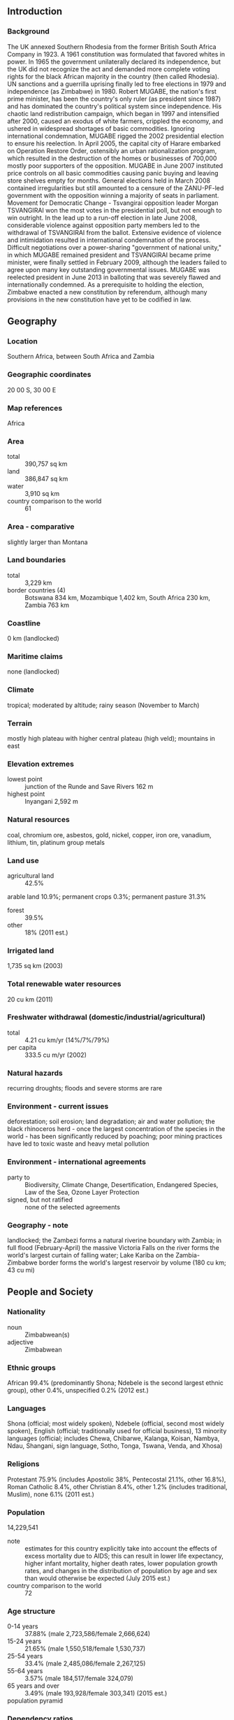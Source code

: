 ** Introduction
*** Background
The UK annexed Southern Rhodesia from the former British South Africa Company in 1923. A 1961 constitution was formulated that favored whites in power. In 1965 the government unilaterally declared its independence, but the UK did not recognize the act and demanded more complete voting rights for the black African majority in the country (then called Rhodesia). UN sanctions and a guerrilla uprising finally led to free elections in 1979 and independence (as Zimbabwe) in 1980. Robert MUGABE, the nation's first prime minister, has been the country's only ruler (as president since 1987) and has dominated the country's political system since independence. His chaotic land redistribution campaign, which began in 1997 and intensified after 2000, caused an exodus of white farmers, crippled the economy, and ushered in widespread shortages of basic commodities. Ignoring international condemnation, MUGABE rigged the 2002 presidential election to ensure his reelection.
In April 2005, the capital city of Harare embarked on Operation Restore Order, ostensibly an urban rationalization program, which resulted in the destruction of the homes or businesses of 700,000 mostly poor supporters of the opposition. MUGABE in June 2007 instituted price controls on all basic commodities causing panic buying and leaving store shelves empty for months. General elections held in March 2008 contained irregularities but still amounted to a censure of the ZANU-PF-led government with the opposition winning a majority of seats in parliament. Movement for Democratic Change - Tsvangirai opposition leader Morgan TSVANGIRAI won the most votes in the presidential poll, but not enough to win outright. In the lead up to a run-off election in late June 2008, considerable violence against opposition party members led to the withdrawal of TSVANGIRAI from the ballot. Extensive evidence of violence and intimidation resulted in international condemnation of the process. Difficult negotiations over a power-sharing "government of national unity," in which MUGABE remained president and TSVANGIRAI became prime minister, were finally settled in February 2009, although the leaders failed to agree upon many key outstanding governmental issues. MUGABE was reelected president in June 2013 in balloting that was severely flawed and internationally condemned. As a prerequisite to holding the election, Zimbabwe enacted a new constitution by referendum, although many provisions in the new constitution have yet to be codified in law.
** Geography
*** Location
Southern Africa, between South Africa and Zambia
*** Geographic coordinates
20 00 S, 30 00 E
*** Map references
Africa
*** Area
- total :: 390,757 sq km
- land :: 386,847 sq km
- water :: 3,910 sq km
- country comparison to the world :: 61
*** Area - comparative
slightly larger than Montana
*** Land boundaries
- total :: 3,229 km
- border countries (4) :: Botswana 834 km, Mozambique 1,402 km, South Africa 230 km, Zambia 763 km
*** Coastline
0 km (landlocked)
*** Maritime claims
none (landlocked)
*** Climate
tropical; moderated by altitude; rainy season (November to March)
*** Terrain
mostly high plateau with higher central plateau (high veld); mountains in east
*** Elevation extremes
- lowest point :: junction of the Runde and Save Rivers 162 m
- highest point :: Inyangani 2,592 m
*** Natural resources
coal, chromium ore, asbestos, gold, nickel, copper, iron ore, vanadium, lithium, tin, platinum group metals
*** Land use
- agricultural land :: 42.5%
arable land 10.9%; permanent crops 0.3%; permanent pasture 31.3%
- forest :: 39.5%
- other :: 18% (2011 est.)
*** Irrigated land
1,735 sq km (2003)
*** Total renewable water resources
20 cu km (2011)
*** Freshwater withdrawal (domestic/industrial/agricultural)
- total :: 4.21  cu km/yr (14%/7%/79%)
- per capita :: 333.5  cu m/yr (2002)
*** Natural hazards
recurring droughts; floods and severe storms are rare
*** Environment - current issues
deforestation; soil erosion; land degradation; air and water pollution; the black rhinoceros herd - once the largest concentration of the species in the world - has been significantly reduced by poaching; poor mining practices have led to toxic waste and heavy metal pollution
*** Environment - international agreements
- party to :: Biodiversity, Climate Change, Desertification, Endangered Species, Law of the Sea, Ozone Layer Protection
- signed, but not ratified :: none of the selected agreements
*** Geography - note
landlocked; the Zambezi forms a natural riverine boundary with Zambia; in full flood (February-April) the massive Victoria Falls on the river forms the world's largest curtain of falling water; Lake Kariba on the Zambia-Zimbabwe border forms the world's largest reservoir by volume (180 cu km; 43 cu mi)
** People and Society
*** Nationality
- noun :: Zimbabwean(s)
- adjective :: Zimbabwean
*** Ethnic groups
African 99.4% (predominantly Shona; Ndebele is the second largest ethnic group), other 0.4%, unspecified 0.2% (2012 est.)
*** Languages
Shona (official; most widely spoken), Ndebele (official, second most widely spoken), English (official; traditionally used for official business), 13 minority languages (official; includes Chewa, Chibarwe, Kalanga, Koisan, Nambya, Ndau, Shangani, sign language, Sotho, Tonga, Tswana, Venda, and Xhosa)
*** Religions
Protestant 75.9% (includes Apostolic 38%, Pentecostal 21.1%, other 16.8%), Roman Catholic 8.4%, other Christian 8.4%, other 1.2% (includes traditional, Muslim), none 6.1% (2011 est.)
*** Population
14,229,541
- note :: estimates for this country explicitly take into account the effects of excess mortality due to AIDS; this can result in lower life expectancy, higher infant mortality, higher death rates, lower population growth rates, and changes in the distribution of population by age and sex than would otherwise be expected (July 2015 est.)
- country comparison to the world :: 72
*** Age structure
- 0-14 years :: 37.88% (male 2,723,586/female 2,666,624)
- 15-24 years :: 21.65% (male 1,550,518/female 1,530,737)
- 25-54 years :: 33.4% (male 2,485,086/female 2,267,125)
- 55-64 years :: 3.57% (male 184,517/female 324,079)
- 65 years and over :: 3.49% (male 193,928/female 303,341) (2015 est.)
- population pyramid ::  
*** Dependency ratios
- total dependency ratio :: 80.4%
- youth dependency ratio :: 75%
- elderly dependency ratio :: 5.3%
- potential support ratio :: 18.7% (2015 est.)
*** Median age
- total :: 20.35 years
- male :: 20.4 years
- female :: 20.7 years (2015 est.)
*** Population growth rate
2.21% (2015 est.)
- country comparison to the world :: 39
*** Birth rate
32.26 births/1,000 population (2015 est.)
- country comparison to the world :: 34
*** Death rate
10.13 deaths/1,000 population (2015 est.)
- country comparison to the world :: 41
*** Net migration rate
0 migrant(s)/1,000 population
- note :: there is an increasing flow of Zimbabweans into South Africa and Botswana in search of better economic opportunities (2015 est.)
- country comparison to the world :: 77
*** Urbanization
- urban population :: 32.4% of total population (2015)
- rate of urbanization :: 2.3% annual rate of change (2010-15 est.)
*** Major urban areas - population
HARARE (capital) 1.501 million (2015)
*** Sex ratio
- at birth :: 1.03 male(s)/female
- 0-14 years :: 1.02 male(s)/female
- 15-24 years :: 1.01 male(s)/female
- 25-54 years :: 1.1 male(s)/female
- 55-64 years :: 0.57 male(s)/female
- 65 years and over :: 0.64 male(s)/female
- total population :: 1.01 male(s)/female (2015 est.)
*** Infant mortality rate
- total :: 26.11 deaths/1,000 live births
- male :: 28.4 deaths/1,000 live births
- female :: 23.76 deaths/1,000 live births (2015 est.)
- country comparison to the world :: 69
*** Life expectancy at birth
- total population :: 57.05 years
- male :: 56.54 years
- female :: 57.57 years (2015 est.)
- country comparison to the world :: 205
*** Total fertility rate
3.53 children born/woman (2015 est.)
- country comparison to the world :: 45
*** Contraceptive prevalence rate
58.5% (2010/11)
*** Physicians density
0.08 physicians/1,000 population (2011)
*** Hospital bed density
1.7 beds/1,000 population (2011)
*** Drinking water source
- improved :: 
urban: 97% of population
rural: 67.3% of population
total: 76.9% of population
- unimproved :: 
urban: 3% of population
rural: 32.7% of population
total: 23.1% of population (2015 est.)
*** Sanitation facility access
- improved :: 
urban: 49.3% of population
rural: 30.8% of population
total: 36.8% of population
- unimproved :: 
urban: 50.7% of population
rural: 69.2% of population
total: 63.2% of population (2015 est.)
*** HIV/AIDS - adult prevalence rate
16.74% (2014 est.)
- country comparison to the world :: 5
*** HIV/AIDS - people living with HIV/AIDS
1,550,300 (2014 est.)
- country comparison to the world :: 4
*** HIV/AIDS - deaths
38,600 (2014 est.)
- country comparison to the world :: 6
*** Major infectious diseases
- degree of risk :: very high
- food or waterborne diseases :: bacterial and protozoal diarrhea, hepatitis A, and typhoid fever
- vectorborne diseases :: malaria and dengue fever
- water contact disease :: schistosomiasis
- animal contact disease :: rabies (2013)
*** Obesity - adult prevalence rate
8.4% (2014)
- country comparison to the world :: 143
*** Children under the age of 5 years underweight
11.2% (2014)
- country comparison to the world :: 69
*** Education expenditures
2% of GDP (2010)
- country comparison to the world :: 155
*** Literacy
- definition :: age 15 and over can read and write English
- total population :: 86.5%
- male :: 88.5%
- female :: 84.6% (2015 est.)
*** School life expectancy (primary to tertiary education)
- total :: 11 years
- male :: 11 years
- female :: 11 years (2012)
*** Unemployment, youth ages 15-24
- total :: 7.6%
- male :: 7.6%
- female :: 7.6% (2004 est.)
- country comparison to the world :: 116
** Government
*** Country name
- conventional long form :: Republic of Zimbabwe
- conventional short form :: Zimbabwe
- former :: Southern Rhodesia, Rhodesia
*** Government type
parliamentary democracy
*** Capital
- name :: Harare
- geographic coordinates :: 17 49 S, 31 02 E
- time difference :: UTC+2 (7 hours ahead of Washington, DC, during Standard Time)
*** Administrative divisions
8 provinces and 2 cities* with provincial status; Bulawayo*, Harare*, Manicaland, Mashonaland Central, Mashonaland East, Mashonaland West, Masvingo, Matabeleland North, Matabeleland South, Midlands
*** Independence
18 April 1980 (from the UK)
*** National holiday
Independence Day, 18 April (1980)
*** Constitution
previous 1979; latest approved by referendum 16 March 2013, approved by Parliament 9 May 2013 (2013)
*** Legal system
mixed legal system of English common law, Roman-Dutch civil law, and customary law
*** International law organization participation
has not submitted an ICJ jurisdiction declaration; non-party state to the ICCt
*** Citizenship
- birthright citizenship :: 
- dual citizenship recognized :: no
- residency requirement for naturalization :: 
*** Suffrage
18 years of age; universal
*** Executive branch
- chief of state :: Executive President Robert Gabriel MUGABE (since 31 December 1987); Vice Presidents Emmerson Dambudzo MNANGAGWA and Phelekezela MPHOKO (both since 12 December 2014); note - Vice President Joice MUJURU (since 6 December 2004) was dismissed 9 December 2014
- head of government :: Executive President Robert Gabriel MUGABE (since 31 December 1987); note - following the 31 July 2013 presidential election, the position of prime minister was abolished
- cabinet :: Cabinet appointed by president, responsible to House of Assembly
- elections/appointments :: each presidential candidate nominated with a nomination paper signed by at least 10 registered voters (at least 1 candidate from each province) and directly elected by absolute majority popular vote in 2 rounds if needed for a 5-year term (no term limits); election last held on 31 July 2013 (next to be held in 2018); co-vice presidents drawn from party leadership
- election results :: Robert Gabriel MUGABE reelected president; percent of vote - Robert Gabriel MUGABE (ZANU-PF) 61.1%, Morgan TSVANGIRAI (MDC-T) 34.4%, Welshman NCUBE (MDC-N) 2.7%, other 1.8%; note - the election process was considered flawed and roundly criticized by election monitors and international bodies; both the African Union and the South African Development Community endorsed the results of the election with some concerns
*** Legislative branch
- description :: bicameral Parliament consists of the Senate (80 seats; 60 members directly elected in multi-seat constituencies - 6 seats in each of the 10 provinces - by proportional representation vote, 16 indirectly elected by the regional governing councils, 2 reserved for the National Council Chiefs, and 2 reserved for members with disabilities; members serve 5-year terms) and the House of Assembly (270 seats; 210 members directly elected in single-seat constituencies by simple majority vote and 60 seats reserved for women directly elected by proportional representation vote; members serve 5-year terms)
- elections :: last held on 31 July 2013 (next to be held in 2018)
- election results :: Senate - percent of vote by party - NA; seats by party - ZANU-PF 37 MDC-T 21, MDC-N 2, chiefs 18, people with disabilities 2; House of Assembly - percent of vote by party - NA; seats by party - ZANU-PF 197, MDC-T 70, MDC-N 2, independent 1
*** Judicial branch
- highest court(s) :: Supreme Court (consists of the chief justice and 4 judges)
- judge selection and term of office :: Supreme Court judges appointed by the president upon recommendation of the Judicial Service Commission, an independent body consisting of the chief justice, Public Service Commission chairman, attorney general, and 2-3 members appointed by the president; judges normally serve until age 65 but can elect to serve until age 70
- subordinate courts :: High Court, regional magistrate courts, and special courts
*** Political parties and leaders
African National Party or ANP [Egypt DZINEMUNHENZVA]
Freedom Party [Cosmas MPONDA]
Movambo Kusile Dawn or MKD [Simba MAKONI]
Movement for Democratic Change - Ncube or MDC-N [Welshman NCUBE]
Movement for Democratic Change - Renewal or MDC-R [Sekai HOLLAND]; note - has been kicked out of Parliament as of 17 May 2015
Movement for Democratic Change - Tsvangirai or MDC-T [Morgan TSVANGIRAI]
Transform Zimbabwe or TZ [Jacob NGARIVHUME]
United Parties [Abel MUZOREWA]
Zimbabwe African National Union-Ndonga or ZANU-Ndonga [Wilson KUMBULA]
Zimbabwe African National Union-Patriotic Front or ZANU-PF [Robert Gabriel MUGABE]
Zimbabwe African Peoples Union or ZAPU [Dumiso DABENGWA]
*** Political pressure groups and leaders
Crisis in Zimbabwe Coalition
National Constitutional Assembly or NCA [Lovemore MADHUKU]
Women of Zimbabwe Arise or WOZA [Jenni WILLIAMS]
Zimbabwe Congress of Trade Unions or ZCTU [Japhet MOYO]
Zimbabwe Lawyers for Human Rights or ZLHR [Irene PETRAS]
*** International organization participation
ACP, AfDB, AU, COMESA, FAO, G-15, G-77, IAEA, IBRD, ICAO, ICRM, IDA, IFAD, IFC, IFRCS, ILO, IMF, IMO, Interpol, IOC, IOM, IPU, ISO, ITSO, ITU, ITUC (NGOs), MIGA, NAM, OPCW, PCA, SADC, UN, UNAMID, UNCTAD, UNESCO, UNIDO, UNMIL, UNMISS, UNOCI, UNWTO, UPU, WCO, WFTU (NGOs), WHO, WIPO, WMO, WTO
*** Diplomatic representation in the US
- chief of mission :: Ambassador Ammon MUTEMBWA (since 18 November 2014)
- chancery :: 1608 New Hampshire Avenue NW, Washington, DC 20009
- telephone :: [1] (202) 332-7100
- FAX :: [1] (202) 483-9326
*** Diplomatic representation from the US
- chief of mission :: Ambassador David Bruce WHARTON (since 15 November 2012)
- embassy :: 172 Herbert Chitepo Avenue, Harare
- mailing address :: P. O. Box 3340, Harare
- telephone :: [263] (4) 250-593 through 250-594
- FAX :: [263] (4) 796-488, or 722-618
*** Flag description
seven equal horizontal bands of green, yellow, red, black, red, yellow, and green with a white isosceles triangle edged in black with its base on the hoist side; a yellow Zimbabwe bird representing the long history of the country is superimposed on a red five-pointed star in the center of the triangle, which symbolizes peace; green represents agriculture, yellow mineral wealth, red the blood shed to achieve independence, and black stands for the native people
*** National symbol(s)
Zimbabwe bird symbol, African fish eagle, flame lily; national colors: green, yellow, red, black, white
*** National anthem
- name :: "Kalibusiswe Ilizwe leZimbabwe" [Northern Ndebele language] "Simudzai Mureza WeZimbabwe" [Shona] (Blessed Be the Land of Zimbabwe)
- lyrics/music :: Solomon MUTSWAIRO/Fred Lecture CHANGUNDEGA
- note :: adopted 1994
** Economy
*** Economy - overview
Zimbabwe's economy depends heavily on its mining and agriculture sectors. Following a decade of contraction from 1998 to 2008, the economy recorded real growth of more than 10% per year from 2010-13, before slowing to roughly 3% in 2014 due to poor harvests, low diamond revenues, and decreased investment. Infrastructure and regulatory deficiencies, a poor investment climate, a large public and external debt burden, and extremely high government wage expenses impede the country’s economic performance. Until early 2009, the Reserve Bank of Zimbabwe (RBZ) routinely printed money to fund the budget deficit, causing hyperinflation. Dollarization in early 2009 - which allowed currencies such as the Botswana pula, the South Africa rand, and the US dollar to be used locally - ended hyperinflation and reduced inflation below 10% per year, but exposed structural weaknesses that inhibit broad-based growth. The RBZ introduced bond coins denominated in 1, 5, 10, and 25 cent increments on a par with the US dollar in December 2014, more than five years after the Zimbabwe dollar was taken out of circulation. In January 2015, as part of the government’s effort to boost trade and attract foreign investment, the RBZ announced that the Chinese renmimbi, Indian rupee, Australian dollar, and Japanese yen would be accepted as legal tender in Zimbabwe. Zimbabwe’s government entered a second Staff Monitored Program with the International Monetary Fund in 2014 and undertook other measures to reengage with international financial institutions. Foreign and domestic investment continues to be hindered by the lack of clarity regarding the government’s Indigenization and Economic Empowerment Act.
*** GDP (purchasing power parity)
$27.13 billion (2014 est.)
$26.3 billion (2013 est.)
$25.17 billion (2012 est.)
- note :: data are in 2014 US dollars
- country comparison to the world :: 132
*** GDP (official exchange rate)
$13.67 billion (2014 est.)
*** GDP - real growth rate
3.2% (2014 est.)
4.5% (2013 est.)
10.6% (2012 est.)
- country comparison to the world :: 103
*** GDP - per capita (PPP)
$2,000 (2014 est.)
$2,000 (2013 est.)
$1,900 (2012 est.)
- note :: data are in 2014 US dollars
- country comparison to the world :: 203
*** Gross national saving
-9% of GDP (2014 est.)
-12.5% of GDP (2013 est.)
-11% of GDP (2012 est.)
- country comparison to the world :: 179
*** GDP - composition, by end use
- household consumption :: 68.7%
- government consumption :: 31.4%
- investment in fixed capital :: 22.4%
- investment in inventories :: 0%
- exports of goods and services :: 68.5%
- imports of goods and services :: -90.9%
 (2014 est.)
*** GDP - composition, by sector of origin
- agriculture :: 20.1%
- industry :: 25.7%
- services :: 54.2% (2014 est.)
*** Agriculture - products
tobacco, corn, cotton, wheat, coffee, sugarcane, peanuts; sheep, goats, pigs
*** Industries
mining (coal, gold, platinum, copper, nickel, tin, diamonds, clay, numerous metallic and nonmetallic ores), steel; wood products, cement, chemicals, fertilizer, clothing and footwear, foodstuffs, beverages
*** Industrial production growth rate
4.1% (2014 est.)
- country comparison to the world :: 69
*** Labor force
5.634 million (2014 est.)
- country comparison to the world :: 71
*** Labor force - by occupation
- agriculture :: 66%
- industry :: 10%
- services :: 24% (1996)
*** Unemployment rate
95% (2009 est.)
80% (2005 est.)
- note :: figures include unemployment and underemployment; true unemployment is unknown and, under current economic conditions, unknowable
- country comparison to the world :: 204
*** Population below poverty line
72.3% (2012 est.)
*** Household income or consumption by percentage share
- lowest 10% :: 2%
- highest 10% :: 40.4% (1995)
*** Distribution of family income - Gini index
50.1 (2006)
50.1 (1995)
- country comparison to the world :: 21
*** Budget
- revenues :: $3.732 billion
- expenditures :: $4.615 billion (2014)
*** Taxes and other revenues
27.2% of GDP (2014)
*** Budget surplus (+) or deficit (-)
-6.4% of GDP (2014)
*** Public debt
181% of GDP (2014 est.)
181.2% of GDP (2013 est.)
- country comparison to the world :: 2
*** Fiscal year
calendar year
*** Inflation rate (consumer prices)
0% (2014 est.)
1.6% (2013 est.)
- country comparison to the world :: 29
*** Central bank discount rate
7.17% (31 December 2010)
975% (31 December 2007)
- country comparison to the world :: 43
*** Commercial bank prime lending rate
22% (31 December 2014 est.)
28% (31 December 2013 est.)
- country comparison to the world :: 11
*** Stock of narrow money
$43.43 billion (31 December 2014 est.)
$23.04 billion (31 December 2013 est.)
- note :: Zimbabwe's central bank no longer publishes data on monetary aggregates, except for bank deposits, which amounted to $2.1 billion in November 2010; the Zimbabwe dollar stopped circulating in early 2009; since then, the US dollar and South African rand have been the most frequently used currencies; there are no reliable estimates of the amount of foreign currency circulating in Zimbabwe
- country comparison to the world :: 54
*** Stock of broad money
$47.64 billion (31 December 2013 est.)
$101.1 billion (31 December 2014 est.)
- country comparison to the world :: 69
*** Stock of domestic credit
$14.07 billion (31 December 2013 est.)
$9.844 billion (31 December 2012 est.)
- country comparison to the world :: 94
*** Market value of publicly traded shares
$4.073 billion (13 April 2015 est.)
$11.82 billion (31 December 2012)
$10.9 billion (31 December 2011 est.)
- country comparison to the world :: 71
*** Current account balance
-$3.044 billion (2014 est.)
-$576 million (2013 est.)
- country comparison to the world :: 122
*** Exports
$3.263 billion (2014 est.)
$3.144 billion (2013 est.)
- country comparison to the world :: 129
*** Exports - commodities
platinum, cotton, tobacco, gold, ferroalloys, textiles/clothing
*** Exports - partners
China 27.8%, Democratic Republic of the Congo 12.3%, Botswana 11%, South Africa 6.8%, Belgium 4.4%, Zambia 4.1% (2014)
*** Imports
$5.135 billion (2014 est.)
$4.571 billion (2013 est.)
- country comparison to the world :: 129
*** Imports - commodities
machinery and transport equipment, other manufactures, chemicals, fuels, food products
*** Imports - partners
South Africa 49.7%, China 8.8%, Zambia 5.5%, India 4.3% (2014)
*** Reserves of foreign exchange and gold
$448 million (31 December 2014 est.)
$475 million (31 December 2013 est.)
- country comparison to the world :: 152
*** Debt - external
$9.361 billion (31 December 2014 est.)
$8.71 billion (31 December 2013 est.)
- country comparison to the world :: 105
*** Stock of direct foreign investment - at home
$NA
*** Stock of direct foreign investment - abroad
$NA
*** Exchange rates
Zimbabwean dollars (ZWD) per US dollar -
NA (2013)
234.25 (2010)
234.25 (2009)
9,686.8 (2007)
- note :: the dollar was adopted as a legal currency in 2009; since then the Zimbabwean dollar has experienced hyperinflation and is essentially worthless
** Energy
*** Electricity - production
7.297 billion kWh (2011 est.)
- country comparison to the world :: 106
*** Electricity - consumption
8.49 billion kWh (2011 est.)
- country comparison to the world :: 94
*** Electricity - exports
1.085 billion kWh (2011 est.)
- country comparison to the world :: 57
*** Electricity - imports
2.616 billion kWh (2011 est.)
- country comparison to the world :: 55
*** Electricity - installed generating capacity
1.966 million kW (2011 est.)
- country comparison to the world :: 107
*** Electricity - from fossil fuels
62.1% of total installed capacity (2011 est.)
- country comparison to the world :: 129
*** Electricity - from nuclear fuels
0% of total installed capacity (2011 est.)
- country comparison to the world :: 211
*** Electricity - from hydroelectric plants
37.9% of total installed capacity (2011 est.)
- country comparison to the world :: 61
*** Electricity - from other renewable sources
0% of total installed capacity (2011 est.)
- country comparison to the world :: 146
*** Crude oil - production
120 bbl/day (2013 est.)
- country comparison to the world :: 113
*** Crude oil - exports
0 bbl/day (2010 est.)
- country comparison to the world :: 210
*** Crude oil - imports
0 bbl/day (2010 est.)
- country comparison to the world :: 82
*** Crude oil - proved reserves
0 bbl (1 January 2014 est.)
- country comparison to the world :: 212
*** Refined petroleum products - production
0 bbl/day (2010 est.)
- country comparison to the world :: 212
*** Refined petroleum products - consumption
19,010 bbl/day (2013 est.)
- country comparison to the world :: 134
*** Refined petroleum products - exports
0 bbl/day (2010 est.)
- country comparison to the world :: 147
*** Refined petroleum products - imports
13,290 bbl/day (2010 est.)
- country comparison to the world :: 123
*** Natural gas - production
0 cu m (2012 est.)
- country comparison to the world :: 213
*** Natural gas - consumption
0 cu m (2012 est.)
- country comparison to the world :: 213
*** Natural gas - exports
0 cu m (2012 est.)
- country comparison to the world :: 212
*** Natural gas - imports
0 cu m (2012 est.)
- country comparison to the world :: 84
*** Natural gas - proved reserves
0 cu m (1 January 2014 est.)
- country comparison to the world :: 212
*** Carbon dioxide emissions from consumption of energy
10.12 million Mt (2012 est.)
- country comparison to the world :: 102
** Communications
*** Telephones - fixed lines
- total subscriptions :: 330,000
- subscriptions per 100 inhabitants :: 2 (2014 est.)
- country comparison to the world :: 113
*** Telephones - mobile cellular
- total :: 11.8 million
- subscriptions per 100 inhabitants :: 86 (2014 est.)
- country comparison to the world :: 77
*** Telephone system
- general assessment :: system was once one of the best in Africa, but now suffers from poor maintenance
- domestic :: consists of microwave radio relay links, open-wire lines, radiotelephone communication stations, fixed wireless local loop installations, and a substantial mobile-cellular network; Internet connection is available in Harare and planned for all major towns and for some of the smaller ones
- international :: country code - 263; satellite earth stations - 2 Intelsat; 2 international digital gateway exchanges (in Harare and Gweru) (2010)
*** Broadcast media
government owns all local radio and TV stations; foreign shortwave broadcasts and satellite TV are available to those who can afford antennas and receivers; in rural areas, access to TV broadcasts is extremely limited (2007)
*** Radio broadcast stations
AM 7, FM 20 (plus 17 repeater stations), shortwave 1 (1998)
*** Television broadcast stations
16 (1997)
*** Internet country code
.zw
*** Internet users
- total :: 2.7 million
- percent of population :: 19.5% (2014 est.)
- country comparison to the world :: 88
** Transportation
*** Airports
196 (2013)
- country comparison to the world :: 29
*** Airports - with paved runways
- total :: 17
- over 3,047 m :: 3
- 2,438 to 3,047 m :: 2
- 1,524 to 2,437 m :: 5
- 914 to 1,523 m :: 7 (2013)
*** Airports - with unpaved runways
- total :: 179
- 1,524 to 2,437 m :: 3
- 914 to 1,523 m :: 104
- under 914 m :: 
72 (2013)
*** Pipelines
refined products 270 km (2013)
*** Railways
- total :: 3,427 km
- narrow gauge :: 3,427 km 1.067-m gauge (313 km electrified) (2014)
- country comparison to the world :: 51
*** Roadways
- total :: 97,267 km
- paved :: 18,481 km
- unpaved :: 78,786 km (2002)
- country comparison to the world :: 47
*** Waterways
(some navigation possible on Lake Kariba) (2011)
*** Ports and terminals
- river port(s) :: Binga, Kariba (Zambezi)
** Military
*** Military branches
Zimbabwe Defense Forces (ZDF): Zimbabwe National Army (ZNA), Air Force of Zimbabwe (AFZ) (2012)
*** Military service age and obligation
18-24 years of age for voluntary military service; no conscription; women are eligible to serve (2012)
*** Manpower available for military service
- males age 16-49 :: 2,616,051
- females age 16-49 :: 2,868,376 (2010 est.)
*** Manpower fit for military service
- males age 16-49 :: 1,528,166
- females age 16-49 :: 1,646,041 (2010 est.)
*** Manpower reaching militarily significant age annually
- male :: 154,870
- female :: 152,550 (2010 est.)
*** Military expenditures
2.79% of GDP (2014)
2.64% of GDP (2013)
2.94% of GDP (2012)
2.05% of GDP (2011)
2.94% of GDP (2010)
- country comparison to the world :: 22
** Transnational Issues
*** Disputes - international
Namibia has supported, and in 2004 Zimbabwe dropped objections to, plans between Botswana and Zambia to build a bridge over the Zambezi River, thereby de facto recognizing a short, but not clearly delimited, Botswana-Zambia boundary in the river; South Africa has placed military units to assist police operations along the border of Lesotho, Zimbabwe, and Mozambique to control smuggling, poaching, and illegal migration
*** Refugees and internally displaced persons
- IDPs :: undetermined (political violence, violence in association with the 2008 election, human rights violations, land reform, and economic collapse) (2015)
*** Trafficking in persons
- current situation :: Zimbabwe is a source, transit, and destination country for men, women, and children subjected to forced labor and sex trafficking; Zimbabwean women and girls from towns bordering South Africa, Mozambique, and Zambia are subjected to prostitution, sometimes being sold by their parents; Zimbabwean men, women, and children experience forced labor in agriculture and domestic service in rural areas, as well as domestic servitude and sex trafficking in cities and towns; Zimbabwean women and men are lured into exploitative labor situations in Angola, Botswana, Mozambique, the United Arab Emirates, Malaysia, Nigeria, South Korea, and South Africa with false job offers, while women and girls are lured to Zambia, China, Egypt, the UK, and Canada and forced into prostitution; adults and children from Bangladesh, Somalia, India, Pakistan, the Democratic Republic of the Congo, Malawi, Mozambique, and Zambia are trafficked through Zimbabwe en route to South Africa
- tier rating :: Tier 3 - Zimbabwe does not fully comply with the minimum standards for the elimination of trafficking and is not making significant efforts to do so; corruption in law enforcement and the judiciary continued to impair anti-trafficking efforts in 2013; the investigation and prosecution of trafficking offenses and conviction of offenders remained weak, with only two prosecutions being initiated; law enforcement did not employ formal procedures to identify and refer trafficking victims to care and continued to rely on NGOs to identify and assist victims; temporary regulations in 2014 mandated the creation of an anti-trafficking national action plan and the establishment of centers for trafficking victims, but neither have been implemented; Zimbabwe acceded to the UN TIP Protocol in 2013 (2014)
*** Illicit drugs
transit point for cannabis and South Asian heroin, mandrax, and methamphetamines en route to South Africa